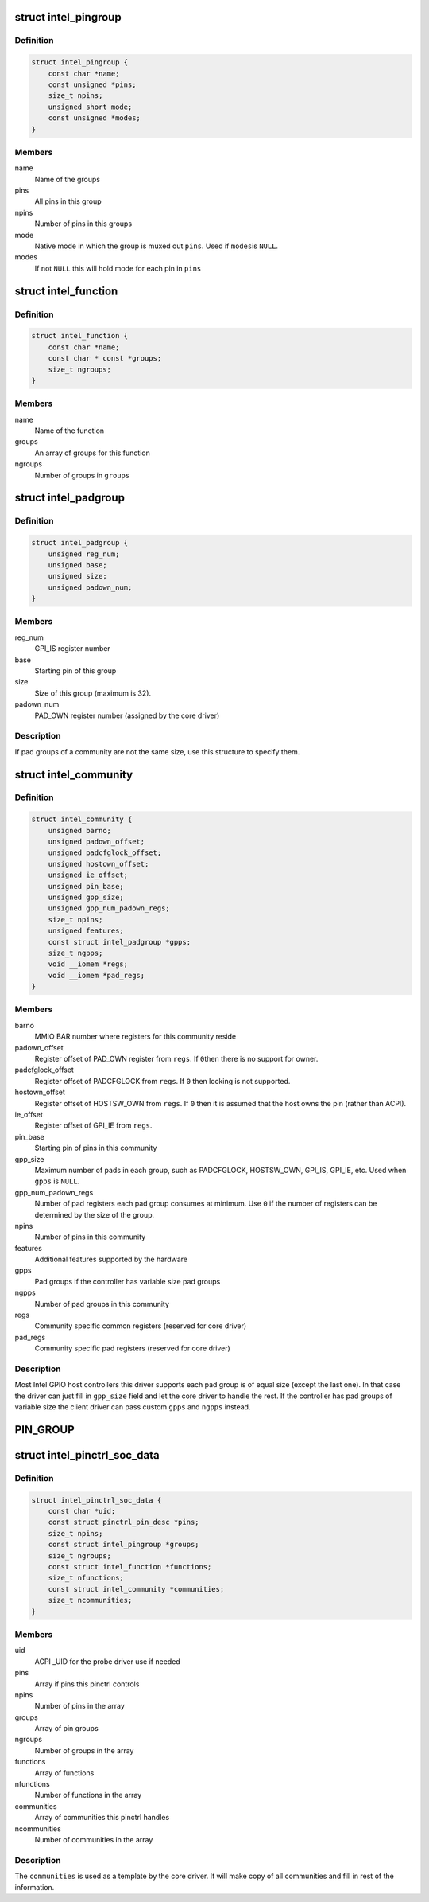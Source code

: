 .. -*- coding: utf-8; mode: rst -*-
.. src-file: drivers/pinctrl/intel/pinctrl-intel.h

.. _`intel_pingroup`:

struct intel_pingroup
=====================

.. c:type:: struct intel_pingroup

    Description about group of pins

.. _`intel_pingroup.definition`:

Definition
----------

.. code-block:: c

    struct intel_pingroup {
        const char *name;
        const unsigned *pins;
        size_t npins;
        unsigned short mode;
        const unsigned *modes;
    }

.. _`intel_pingroup.members`:

Members
-------

name
    Name of the groups

pins
    All pins in this group

npins
    Number of pins in this groups

mode
    Native mode in which the group is muxed out \ ``pins``\ . Used if \ ``modes``\ 
    is \ ``NULL``\ .

modes
    If not \ ``NULL``\  this will hold mode for each pin in \ ``pins``\ 

.. _`intel_function`:

struct intel_function
=====================

.. c:type:: struct intel_function

    Description about a function

.. _`intel_function.definition`:

Definition
----------

.. code-block:: c

    struct intel_function {
        const char *name;
        const char * const *groups;
        size_t ngroups;
    }

.. _`intel_function.members`:

Members
-------

name
    Name of the function

groups
    An array of groups for this function

ngroups
    Number of groups in \ ``groups``\ 

.. _`intel_padgroup`:

struct intel_padgroup
=====================

.. c:type:: struct intel_padgroup

    Hardware pad group information

.. _`intel_padgroup.definition`:

Definition
----------

.. code-block:: c

    struct intel_padgroup {
        unsigned reg_num;
        unsigned base;
        unsigned size;
        unsigned padown_num;
    }

.. _`intel_padgroup.members`:

Members
-------

reg_num
    GPI_IS register number

base
    Starting pin of this group

size
    Size of this group (maximum is 32).

padown_num
    PAD_OWN register number (assigned by the core driver)

.. _`intel_padgroup.description`:

Description
-----------

If pad groups of a community are not the same size, use this structure
to specify them.

.. _`intel_community`:

struct intel_community
======================

.. c:type:: struct intel_community

    Intel pin community description

.. _`intel_community.definition`:

Definition
----------

.. code-block:: c

    struct intel_community {
        unsigned barno;
        unsigned padown_offset;
        unsigned padcfglock_offset;
        unsigned hostown_offset;
        unsigned ie_offset;
        unsigned pin_base;
        unsigned gpp_size;
        unsigned gpp_num_padown_regs;
        size_t npins;
        unsigned features;
        const struct intel_padgroup *gpps;
        size_t ngpps;
        void __iomem *regs;
        void __iomem *pad_regs;
    }

.. _`intel_community.members`:

Members
-------

barno
    MMIO BAR number where registers for this community reside

padown_offset
    Register offset of PAD_OWN register from \ ``regs``\ . If \ ``0``\ 
    then there is no support for owner.

padcfglock_offset
    Register offset of PADCFGLOCK from \ ``regs``\ . If \ ``0``\  then
    locking is not supported.

hostown_offset
    Register offset of HOSTSW_OWN from \ ``regs``\ . If \ ``0``\  then it
    is assumed that the host owns the pin (rather than
    ACPI).

ie_offset
    Register offset of GPI_IE from \ ``regs``\ .

pin_base
    Starting pin of pins in this community

gpp_size
    Maximum number of pads in each group, such as PADCFGLOCK,
    HOSTSW_OWN,  GPI_IS, GPI_IE, etc. Used when \ ``gpps``\  is \ ``NULL``\ .

gpp_num_padown_regs
    Number of pad registers each pad group consumes at
    minimum. Use \ ``0``\  if the number of registers can be
    determined by the size of the group.

npins
    Number of pins in this community

features
    Additional features supported by the hardware

gpps
    Pad groups if the controller has variable size pad groups

ngpps
    Number of pad groups in this community

regs
    Community specific common registers (reserved for core driver)

pad_regs
    Community specific pad registers (reserved for core driver)

.. _`intel_community.description`:

Description
-----------

Most Intel GPIO host controllers this driver supports each pad group is
of equal size (except the last one). In that case the driver can just
fill in \ ``gpp_size``\  field and let the core driver to handle the rest. If
the controller has pad groups of variable size the client driver can
pass custom \ ``gpps``\  and \ ``ngpps``\  instead.

.. _`pin_group`:

PIN_GROUP
=========

.. c:function::  PIN_GROUP( n,  p,  m)

    Declare a pin group

    :param  n:
        Name of the group

    :param  p:
        An array of pins this group consists

    :param  m:
        Mode which the pins are put when this group is active. Can be either
        a single integer or an array of integers in which case mode is per
        pin.

.. _`intel_pinctrl_soc_data`:

struct intel_pinctrl_soc_data
=============================

.. c:type:: struct intel_pinctrl_soc_data

    Intel pin controller per-SoC configuration

.. _`intel_pinctrl_soc_data.definition`:

Definition
----------

.. code-block:: c

    struct intel_pinctrl_soc_data {
        const char *uid;
        const struct pinctrl_pin_desc *pins;
        size_t npins;
        const struct intel_pingroup *groups;
        size_t ngroups;
        const struct intel_function *functions;
        size_t nfunctions;
        const struct intel_community *communities;
        size_t ncommunities;
    }

.. _`intel_pinctrl_soc_data.members`:

Members
-------

uid
    ACPI \_UID for the probe driver use if needed

pins
    Array if pins this pinctrl controls

npins
    Number of pins in the array

groups
    Array of pin groups

ngroups
    Number of groups in the array

functions
    Array of functions

nfunctions
    Number of functions in the array

communities
    Array of communities this pinctrl handles

ncommunities
    Number of communities in the array

.. _`intel_pinctrl_soc_data.description`:

Description
-----------

The \ ``communities``\  is used as a template by the core driver. It will make
copy of all communities and fill in rest of the information.

.. This file was automatic generated / don't edit.

